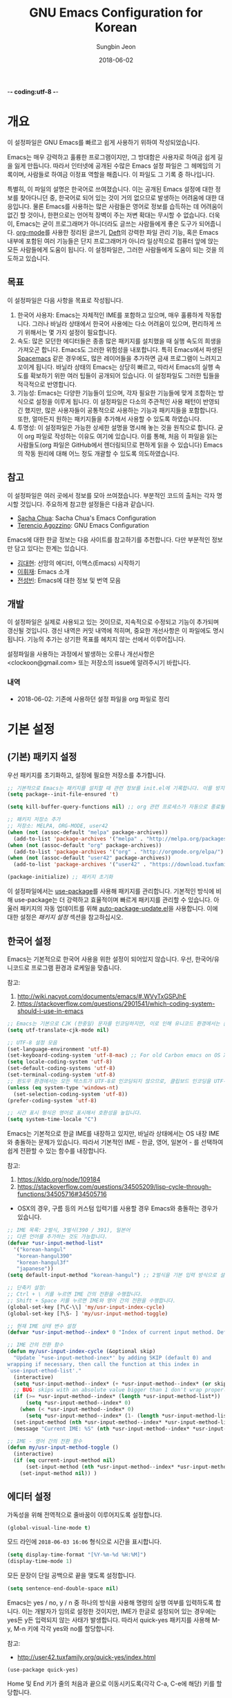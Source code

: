 -*- coding:utf-8 -*-
#+TITLE: GNU Emacs Configuration for Korean
#+AUTHOR: Sungbin Jeon
#+DATE: 2018-06-02

* 개요

이 설정파일은 GNU Emacs를 빠르고 쉽게 사용하기 위하여 작성되었습니다. 

Emacs는 매우 강력하고 훌륭한 프로그램이지만, 그 방대함은 사용자로 하여금 쉽게 길을 잃게 만듭니다. 따라서 인터넷에 공개된 수많은 Emacs 설정 파일은 그 헤메임의 기록이며, 사람들로 하여금 이정표 역할을 해줍니다. 이 파일도 그 기록 중 하나입니다.

특별히, 이 파일의 설명은 한국어로 쓰여졌습니다. 이는 공개된 Emacs 설정에 대한 정보를 찾아다니던 중, 한국어로 되어 있는 것이 거의 없으므로 발생하는 어려움에 대한 대응입니다. 물론 Emacs를 사용하는 많은 사람들은 영어로 정보를 습득하는 데 어려움이 없긴 할 것이나, 한편으로는 언어적 장벽이 주는 저변 확대는 무시할 수 없습니다. 더욱이, Emacs는 굳이 프로그래머가 아니더라도 글쓰는 사람들에게 좋은 도구가 되어줍니다. [[http://orgmode.org][org-mode]]를 사용한 정리된 글쓰기, [[https://jblevins.org/projects/deft/][Deft]]의 강력한 파일 관리 기능, 혹은 Emacs 내부에 포함된 여러 기능들은 단지 프로그래머가 아니라 일상적으로 컴퓨터 앞에 앉는 모든 사람들에게 도움이 됩니다. 이 설정파일은, 그러한 사람들에게 도움이 되는 것을 의도하고 있습니다.

** 목표

이 설정파일은 다음 사항을 목표로 작성됩니다.

1. 한국어 사용자: Emacs는 자체적인 IME를 포함하고 있으며, 매우 훌륭하게 작동합니다. 그러나 바닐라 상태에서 한국어 사용에는 다소 어려움이 있으며, 편리하게 쓰기 위해서는 몇 가지 설정이 필요합니다.
2. 속도: 많은 모던한 에디터들은 종종 많은 패키지를 설치했을 때 실행 속도의 희생을 가져오곤 합니다. Emacs도 그러한 위험성을 내포합니다. 특히 Emacs에서 파생된 [[http://spacemacs.org/][Spacemacs]] 같은 경우에도, 많은 레이어들을 추가하면 금새 프로그램이 느려지고 꼬이게 됩니다. 바닐라 상태의 Emacs는 상당히 빠르고, 따라서 Emacs의 실행 속도를 확보하기 위한 여러 팁들이 공개되어 있습니다. 이 설정파일도 그러한 팁들을 적극적으로 반영합니다.
3. 기능성: Emacs는 다양한 기능들이 있으며, 각자 필요한 기능들에 맞게 조합하는 방식으로 설정을 이루게 됩니다. 이 설정파일은 다소의 주관적인 사용 패턴이 반영되긴 했지만, 많은 사용자들이 공통적으로 사용하는 기능과 패키지들을 포함합니다. 또한, 얼마든지 원하는 패키지들을 추가해서 사용할 수 있도록 하였습니다.
4. 투명성: 이 설정파일은 가능한 상세한 설명을 명시해 놓는 것을 원칙으로 합니다. 굳이 org 파일로 작성하는 이유도 여기에 있습니다. 이를 통해, 처음 이 파일을 읽는 사람들도(org 파일은 GitHub에서 렌더링되므로 편하게 읽을 수 있습니다) Emacs의 작동 원리에 대해 어느 정도 개괄할 수 있도록 의도하였습니다.

** 참고

이 설정파일은 여러 곳에서 정보를 모아 쓰여졌습니다. 부분적인 코드의 출처는 각자 명시할 것입니다. 주요하게 참고한 설정들은 다음과 같습니다.

- [[http://pages.sachachua.com/.emacs.d/Sacha.html][Sacha Chua]]: Sacha Chua's Emacs Configuration
- [[https://github.com/rememberYou/.emacs.d][Terencio Agozzino]]: GNU Emacs Configuration

Emacs에 대한 한글 정보는 다음 사이트를 참고하기를 추천합니다. 다만 부분적인 정보만 담고 있다는 한계는 있습니다.

- [[https://medium.com/happyprogrammer-in-jeju/%EC%84%A0%EB%A7%9D%EC%9D%98-%EC%97%90%EB%94%94%ED%84%B0-%EC%9D%B4%EB%A7%A5%EC%8A%A4-emacs-%EC%8B%9C%EC%9E%91%ED%95%98%EA%B8%B0-2c412b27ee8d][김대현]]: 선망의 에디터, 이맥스(Emacs) 시작하기
- [[https://wiki.kldp.org/KoreanDoc/html/Emacs-KLDP/Emacs-KLDP.html][이휘재]]: Emacs 소개
- [[http://c20.kr/wiki/Emacs][전성빈]]: Emacs에 대한 정보 및 번역 모음

** 개발

이 설정파일은 실제로 사용되고 있는 것이므로, 지속적으로 수정되고 기능이 추가되며 갱신될 것입니다. 갱신 내역은 커밋 내역에 적히며, 중요한 개선사항은 이 파일에도 명시됩니다. 기능의 추가는 상기한 목표를 헤치지 않는 선에서 이루어집니다.

설정파일을 사용하는 과정에서 발생하는 오류나 개선사항은 <clockoon@gmail.com> 또는 저장소의 issue에 알려주시기 바랍니다.

*** 내역

- 2018-06-02: 기존에 사용하던 설정 파일을 org 파일로 정리


* 기본 설정

** (기본) 패키지 설정

우선 패키지를 초기화하고, 설정에 필요한 저장소를 추가합니다.

#+BEGIN_SRC emacs-lisp :tangle yes
;; 기본적으로 Emacs는 패키지를 설치할 때 관련 정보를 init.el에 기록합니다. 이를 방지하도록 설정합니다.
(setq package--init-file-ensured 't)

(setq kill-buffer-query-functions nil) ;; org 관련 프로세스가 자동으로 종료될 수 있도록 합니다.

;; 패키지 저장소 추가
;; 저장소: MELPA, ORG-MODE, user42
(when (not (assoc-default "melpa" package-archives))
  (add-to-list 'package-archives '("melpa" . "http://melpa.org/packages/") t))
(when (not (assoc-default "org" package-archives))
  (add-to-list 'package-archives '("org" . "http://orgmode.org/elpa/") t))
(when (not (assoc-default "user42" package-archives))
  (add-to-list 'package-archives '("user42" . "https://download.tuxfamily.org/user42/elpa/packages/") t))

(package-initialize) ;; 패키지 초기화
#+END_SRC
 
이 설정파일에서는 [[https://github.com/jwiegley/use-package][use-package]]를 사용해 패키지를 관리합니다. 기본적인 방식에 비해 use-package는 더 강력하고 효율적이며 빠르게 패키지를 관리할 수 있습니다. 아울러 패키지의 자동 업데이트를 위해 [[https://github.com/rranelli/auto-package-update.el][auto-package-update.el]]을 사용합니다. 이에 대한 설정은 [[패키지 설정]] 섹션을 참고하십시오.

** 한국어 설정

Emacs는 기본적으로 한국어 사용을 위한 설정이 되어있지 않습니다. 우선, 한국어/유니코드로 프로그램 환경과 로케일을 맞춥니다.

참고:
1. http://wiki.nacyot.com/documents/emacs/#.WVyTxGSPJhE
2. https://stackoverflow.com/questions/2901541/which-coding-system-should-i-use-in-emacs

#+BEGIN_SRC emacs-lisp :tangle yes
;; Emacs는 기본으로 CJK (한중일) 문자를 인코딩하지만, 이로 인해 유니코드 환경에서는 문제가 발생합니다. 이 옵션은 꺼주는 것이 좋습니다.
(setq utf-translate-cjk-mode nil) 

;; UTF-8 설정 모음
(set-language-environment 'utf-8)
(set-keyboard-coding-system 'utf-8-mac) ;; For old Carbon emacs on OS X only
(setq locale-coding-system 'utf-8)
(set-default-coding-systems 'utf-8)
(set-terminal-coding-system 'utf-8)
;; 윈도우 환경에서는 모든 텍스트가 UTF-8로 인코딩되지 않으므로, 클립보드 인코딩을 UTF-8로 하지 않습니다.
(unless (eq system-type 'windows-nt)
  (set-selection-coding-system 'utf-8))
(prefer-coding-system 'utf-8)

;; 시간 표시 형식은 영어로 표시해서 호환성을 높입니다.
(setq system-time-locale "C")
#+END_SRC

Emacs는 기본적으로 한글 IME를 내장하고 있지만, 바닐라 상태에서는 OS 내장 IME와 충돌하는 문제가 있습니다. 따라서 기본적인 IME - 한글, 영어, 일본어 - 를 선택하여 쉽게 전환할 수 있는 함수를 내장합니다.

참고:
1. https://kldp.org/node/109184
2. https://stackoverflow.com/questions/34505209/lisp-cycle-through-functions/34505716#34505716

- OSX의 경우, 구름 등의 커스텀 입력기를 사용할 경우 Emacs와 충돌하는 경우가 있습니다.

#+BEGIN_SRC emacs-lisp :tangle yes
;; IME 목록: 2벌식, 3벌식(390 / 391), 일본어
;; 다른 언어를 추가하는 것도 가능합니다.
(defvar *usr-input-method-list* 
  '("korean-hangul"
   "korean-hangul390"
   "korean-hangul3f"
   "japanese"))
(setq default-input-method "korean-hangul") ;; 2벌식을 기본 입력 방식으로 설정

;; 단축키 설정:
;; Ctrl + \ 키를 누르면 IME 간의 전환을 수행합니다.
;; Shift + Space 키를 누르면 IME와 영어 간의 전환을 수행합니다.
(global-set-key [?\C-\\] 'my/usr-input-index-cycle)
(global-set-key [?\S- ] 'my/usr-input-method-toggle)

;; 현재 IME 상태 변수 설정
(defvar *usr-input-method--index* 0 "Index of current input method. Default: 2벌식.")

;; IME 간의 전환 함수
(defun my/usr-input-index-cycle (&optional skip)
  "Update `*use-input-method-inex*' by adding SKIP (default 0) and
wrapping if necessary, then call the function at this index in
`use-input-ethod-list'."
  (interactive)
  (setq *usr-input-method--index* (+ *usr-input-method--index* (or skip 1)))
  ;; BUG: skips with an absolute value bigger than 1 don't wrap properly.
  (if (>= *usr-input-method--index* (length *usr-input-method-list*))
      (setq *usr-input-method--index* 0)
    (when (< *usr-input-method--index* 0)
      (setq *usr-input-method--index* (1- (length *usr-input-method-list*))) ))
  (set-input-method (nth *usr-input-method--index* *usr-input-method-list*))
  (message "Current IME: %S" (nth *usr-input-method--index* *usr-input-method-list*)) )

;; IME - 영어 간의 전환 함수
(defun my/usr-input-method-toggle ()
  (interactive)
  (if (eq current-input-method nil)
      (set-input-method (nth *usr-input-method--index* *usr-input-method-list*))
    (set-input-method nil)) )
#+END_SRC

** 에디터 설정

가독성을 위해 전역적으로 줄바꿈이 이루어지도록 설정합니다.

#+BEGIN_SRC emacs-lisp :tangle yes
(global-visual-line-mode t)
#+END_SRC

모드 라인에 =2018-06-03 16:06= 형식으로 시간을 표시합니다.

#+BEGIN_SRC emacs-lisp :tangle yes
(setq display-time-format "[%Y-%m-%d %H:%M]")
(display-time-mode 1)
#+END_SRC

모든 문장이 단일 공백으로 끝을 맺도록 설정합니다.

#+BEGIN_SRC emacs-lisp :tangle yes
(setq sentence-end-double-space nil)
#+END_SRC

Emacs는 yes / no, y / n 중 하나의 방식을 사용해 명령의 실행 여부를 입력하도록 합니다. 이는 개발자가 임의로 설정한 것이지만, IME가 한글로 설정되어 있는 경우에는 yes든 y든 입력되지 않는 사태가 발생합니다. 따라서 quick-yes 패키지를 사용해 M-y, M-n 키에 각각 yes와 no를 할당합니다.

참고: 
- http://user42.tuxfamily.org/quick-yes/index.html

#+BEGIN_SRC 
(use-package quick-yes)
#+END_SRC

Home 및 End 키가 줄의 처음과 끝으로 이동시키도록(각각 C-a, C-e에 해당) 키를 할당합니다.

#+BEGIN_SRC emacs-lisp :tangle yes
(global-set-key [home] 'move-beginning-of-line)
(global-set-key [end] 'move-end-of-line)
#+END_SRC

** 폰트 설정
운영체제와 DPI 에 맞추어, 자동으로 텍스트 크기를 조정하는 함수를 설정합니다. 기본적인 폰트는 D2Coding이며, 가독성을 위해 기본 폰트보다 크게 설정되어 있습니다. 더 많은 텍스트를 화면에 표시하고 싶다면 =x-font-height= 값을 조절하면 됩니다.

#+BEGIN_SRC emacs-lisp :tangle yes
;; select fonts
;;; refs: [1] https://github.com/syl20bnr/spacemacs/issues/9445
;;;       [2] https://emacs.stackexchange.com/questions/28390/quickly-adjusting-text-to-dpi-changes
(defun my/select-kr-font (opt)
  "화면의 해상도와 dpi에 맞게 폰트 크기를 조절합니다."
  (when window-system
    (let* ((attrs (car (display-monitor-attributes-list)))
         (size (assoc 'mm-size attrs))
         (sizex (cadr size))
         (res (cdr (assoc 'geometry attrs)))
         (resx (- (cadr (cdr res)) (car res)))
         (dpi (* (/ (float resx) sizex) 25.4)))
    (cond
     ((< dpi 110)
      (setq x-font-height 16))
     ((< dpi 130)
      (setq x-font-height 18))
     ((< dpi 160)
      (setq x-font-height 20))
      (t (setq x-font-height 22)))))
	 
;   (if (> (x-display-pixel-width) 1600)
;	(setq x-font-height 16)
;      (setq x-font-height 12)))
  (cond
   ((string= opt "c") ;; "c" means "codding"
    (set-face-attribute 'default nil :font
			(format "%s:pixelsize=%d" "D2Coding" x-font-height)))
   ((string= opt "s") ;; "s" means serif
      (set-face-attribute 'default nil :font
			(format "%s:pixelsize=%d" "Noto Serif KR" (- x-font-height 2))))
   ((string= opt "ss") ;; "ss" means san-serif
   (set-face-attribute 'default nil :font
			(format "%s:pixelsize=%d" "Noto Sans CJK KR" (- x-font-height 2))))
   )
   (set-face-attribute 'mode-line nil :font
			(format "%s:pixelsize=%d" "D2Coding" (- x-font-height 1))))
#+END_SRC

** 백업/자동저장/히스토리

Emacs는 기본적으로 백업, 자동저장, 히스토리 파일을 소스 파일과 동일한 폴더에 저장합니다. 따라서 Emacs를 사용하다 보면 폴더가 지저분해지는 현상이 발생합니다. 이러한 임시 파일을 한데 모아 이를 방지합니다. 공간이 부족할 경우 해당 폴더들 (backup, auto-save-list, savehist)의 내용물을 비워서 디스크 용량을 확보할 수 있습니다.

#+BEGIN_SRC emacs-lisp :tangle yes
;; 백업 디렉토리
(setq backup-directory-alist `((".*" . ,(concat user-emacs-directory "backup/"))))

;; 백업 / 버전관리 설정
(setq version-control t ;; enable VC
      vc-make-backup-files t ;; generate backup files
      kept-old-versions 0 ;; do not keep oldest versions 
      ketp-new-versions 10 ;; keep many newest versions
      delete-old-versions t) ;; automatically delete outdated backups

;; 자동저장 디렉토리
(setq auto-save-file-name-transforms `((".*" ,(concat user-emacs-directory "auto-save-list/") t)))

;; 히스토리 설정
(savehist-mode 1)
(setq savehist-file (concat user-emacs-directory "savehist")) ;; 히스토리 파일
(setq history-length t) ;; 전체 히스토리 저장
(setq history-delete-duplicates t) ;; 중복된 히스토리 내역은 제거
(setq savehist-save-minibuffer-history 1) ;; 미니버퍼 히스토리 저장
(setq savehist-additional-variables 
      '(kill-ring
        search-ring
        regexp-search-ring)) ;; 추가적으로 저장할 히스토리 내역 설정
#+END_SRC

** 기타 설정
윈도우 환경에서, 가끔 왼쪽 윈도우키를 super 키로 인식하지 않는 경우가 있습니다. 이를 설정합니다.

#+BEGIN_SRC emacs-lisp :tangle yes
(setq w32-lwindow-modifier 'super)
#+END_SRC

* 패키지 설정

이 섹션에서는 패키지들을 설치하거나 설정합니다. 패키지의 효율적인 관리를 위해 [[https://github.com/jwiegley/use-package][use-packag]]e를 사용합니다. 또한, .org 형식의 파일을 읽어들이기 위해 org-mode도 설치되었다고 가정합니다. 처음 이 설정파일을 적용하면, =freshstart.el= 파일을 실행해 org-mode를 설치하도록 합니다.

** use-package

가장 기본적으로 필요한 use-package를 설치합니다.

참고:
1. https://github.com/jwiegley/use-package

#+BEGIN_SRC emacs-lisp :tangle yes
;; 설치 여부를 확인하고 없을 경우 설치합니다.
;; use-package는 따로 require를 하지 않아도 설치만으로 실행할 수 있습니다.
(when (not (package-installed-p 'use-package))
  (condition-case nil
      (package-install 'use-package)
    (error
     (package-refresh-contents)
     (package-install 'use-package))))

;; 로딩 속도가 느린 패키지는 *message* 버퍼에 표시합니다. 
(setq use-package-verbose t) 
;; use-package에서 불러오는 패키지가 설치되었는지 항상 확인하고, 설치되어 있지 않으면 자동으로 다운받아 설치합니다.
(setq use-package-always-ensure t)
#+END_SRC

*** 기본 명령어
아래 코드들에 포함된 옵션들에 대한 간단한 설명입니다.

- =:defer=: Emacs 로드 시 동시에 실행하는 것이 아니라, 필요할 때에만 로드하도록 하여 초기 기동 시간을 절약합니다.

*** 자동 업데이트

use-package는 패키지를 설치하고 로딩하지만, 자동으로 업데이트하지는 않습니다. 이를 위해서 auto-package-update.el을 설치합니다.

#+BEGIN_SRC emacs-lisp :tangle yes
(use-package auto-package-update
  :config
  ;; 패키지의 업데이트가 존재할 경우 자동으로 업데이트를 진행합니다.
  (auto-package-update-maybe)
  ;; 1달(4주)에 한번 빈도로 자동 업데이트를 진행합니다.
  (setq auto-package-update-interval 28)
  ;; 업데이트를 진행하기 전에 진행 여부를 물어봅니다.
  (setq auto-package-update-prompt-before-update t)
  ;; 업데이트 진행 후 이전 버전 파일을 삭제합니다.
  (setq auto-package-update-delete-old-versions t))


#+END_SRC

** org

org-mode는 설정 파일을 불러오는 데에도 쓸 수 있지만, 그 외에도 수많은 기능을 수행할 수 있습니다. 블로그를 작성하는 데에도, 노트를 작성하는 데에도, 스케쥴을 관리하는 데에도, 할일을 정리하는 데에도 쓸 수 있습니다.

앞에서 썼듯이 org-mode는 초기에 이미 설치되어 있습니다. 따라서 여기서는 이에 대한 설정만을 진행합니다.

#+BEGIN_SRC emacs-lisp :tangle yes
(use-package org
  :defer t
  :config
  ;; 기본적으로 org-mode는 shift + 방향키로 블록 선택하는 것을 막아놓고 있습니다. 이를 옵션을 통해 해제해 줍니다.
  (setq org-support-shift-select t) 
  ;; org-mode는 기본적으로 강조문(굵게, 이탤릭 등)을 하나의 단어에 대해서만 적용하도록 하고 있습니다. 예컨대 *이렇게*는 굵게 글씨를 쓸 수 없습니다. 조사가 들어가는 한중일 언어에 쓰기에는 부적절한 정책이며, 이를 부분적으로 구현하기 위해, 유니코드 문자 중에 '보이지 않는 스페이스'를 사용하여 편법으로 부분 강조를 가능하게 합니다.
  ;; 참고: https://emacs.stackexchange.com/questions/18499/mark-up-only-part-of-a-word/18511
  (defun my/insert-zero-width-space ()
    (interactive)
    (insert-char #x200b))
  ;; Ctrl + * 를 누르면 강조문자 앞뒤에 해당 문자를 넣을 수 있습니다.
  (define-key org-mode-map (kbd "C-*") 'my/insert-zero-width-space)
  ;; 해당 문자를 스페이스와 같은 취급을 하도록 설정을 바꿔줍니다.
  (setq org-emphasis-regexp-components '(" \t('\"{\x200B" "- \t.,:!?;'\")}\\[\x200B" " \t\r\n,\"'" "." 1))
#+END_SRC

*** 모듈

 org-mode는 기본적으로 많은 모듈을 포함하고 있으므로, 필요한 모듈만 포함시켜 실행 속도를 높입니다. 

 - 어떤 모듈이 있는지는 [[http://c20.kr/wiki/Org-mode#.EB.AA.A8.EB.93.88][다음]]을 참고하세요.
 - 참고: Sacha Chua

 #+BEGIN_SRC emacs-lisp :tangle yes
 ;; continue with :config
   (setq org-modules `(org-bibtex
                       org-docview
                       org-drill
                       org-info
                       org-mouse
                       org-annotate-fil
                       org-eval
                       org-toc
                       org-panel
                       org-screen
                       org-collector))
   (org-load-modules-maybe t)) ;;use-package org Ends
 #+END_SRC


 외부 모듈들은 use-package를 사용해 불러옵니다.

 #+BEGIN_SRC emacs-lisp :tangle no
 (use-package ox-mediawiki
   :defer t
   )
 #+END_SRC

 #+BEGIN_SRC emacs-lisp :tangle no
 (use-package org-journal
   :defer t
   :config
   (setq org-journal-dir "~/Dropbox/Texts/orgs/journal/")
   )
 #+END_SRC

*** 출판
 org-mode는 여러 형식으로 org 파일을 출판할 수 있게 합니다. 이 섹션에서는 관련한 설정을 정리합니다.

우선 latex 관련 설정입니다.

#+BEGIN_SRC emacs-lisp :tangle yes
;; latex에 export할 때 사용할 사용자 지정 class를 정의합니다.
;; 참고: https://superuser.com/questions/896741/how-do-i-configure-org-latex-classes-in-emacs
(with-eval-after-load 'ox-latex
;; ** <<Dissertation>>
  (add-to-list 'org-latex-classes
          '("dissertation"
             "\\documentclass[12pt,a4paper]{report}"
             ("\\chapter{%s}" . "\\chapter*{%s}")
             ("\\section{%s}" . "\\section*{%s}")
             ("\\subsection{%s}" . "\\subsection*{%s}")
             ("\\subsubsection{%s}" . "\\subsubsection*{%s}")))
;; ** <<APS journals>>
;; ref: https://github.com/jkitchin/jmax
  (add-to-list 'org-latex-classes 
          '("revtex4-1"
             "\\documentclass{revtex4-1}
             [NO-DEFAULT-PACKAGES]
             [PACKAGES]
             [EXTRA]"
             ("\\section{%s}" . "\\section*{%s}")
             ("\\subsection{%s}" . "\\subsection*{%s}")
             ("\\subsubsection{%s}" . "\\subsubsection*{%s}")
             ("\\paragraph{%s}" . "\\paragraph*{%s}")
             ("\\subparagraph{%s}" . "\\subparagraph*{%s}")))
)

;; LaTeX 변환을 위해 필요한 PATH 설정을 추가합니다.
(getenv "PATH")
(cond
  ((eq system-type 'darwin)
    (setenv "PATH"
      (concat
      "/Library/TeX/texbin" ":" (getenv "PATH")))))

;; pdf 변환 시 bibtex를 제대로 처리하기 위한 설정
(setq org-latex-pdf-process '("xelatex -interaction nonstopmode %f" "bibtex %b" "xelatex -interaction nonstopmode %f" "xelatex -interaction nonstopmode --synctex=-1 %f"))

;; LaTeX 수식을 미리볼 수 있도록 프로그램을 설정합니다.
(setq org-latex-create-formula-image-program 'dvipng)

;; orgmode에서 LaTeX로 export할 때에는 기본적으로 label을 자동으로 생성해서 사용하므로, \ref 등을 사용하는 데에 어려움이 있습니다. 사용자 지정 label을 사용할 수 있게 설정을 바꾸어 줍니다.
(setq org-latex-prefer-user-labels t)
#+END_SRC

** 시스템 관련

*** auto-compile
Emacs Lisp 컴파일러는 인간이 해독할 수 있는 소스 코드(.el) 파일을 바이트 컴파일(byte-compile, .elc) 파일로 변환하는 기능을 포함하고 있습니다. 유의해야 할 점은, 바이트 컴파일 파일 자체는 인터프리터가 해석하고 실행하며, 단지 사람이 아닌 기계가 해석할 수 있도록 변환한다는 것입니다. 따라서 바이트 컴파일은 일반적인 인터프리터보다는 빠르지만, 네이티브 컴파일보다는 느립니다. 자세한 사항은 [[https://www.gnu.org/software/emacs/manual/html_node/elisp/Byte-Compilation.html][Emacs 메뉴얼]]을 참고하세요.

Emacs에는 Lisp 라이브러리를 전부 바이트 컴파일시켜주는 [[https://github.com/emacscollective/auto-compile][패키지]]가 있으므로, 그것을 사용합니다.

#+BEGIN_SRC emacs-lisp :tangle yes
(use-package auto-compile
  :config 
  (auto-compile-on-load-mode)
  (auto-compile-on-save-mode)
  (setq load-prefer-newer t)) ;; 오래된 버전의 파일을 로드하지 않고 재컴파일하도록 합니다.
#+END_SRC

*** winner
winner-mode는 윈도우 레이아웃 상태를 저장하고, 레이아웃 간의 undo / redo를 지원하는 모드입니다. 예컨대 윈도우를 세로로 분할해 다른 버퍼의 내용을 확인한 다음 =C-c <left>= 키를 눌러 되돌아갈 수 있습니다.

#+BEGIN_SRC emacs-lisp :tangle yes
(use-package winner
  :defer t
  :config (winner-mode))
#+END_SRC

** 인터페이스
Emacs를 편하게 사용하기 위한 인터페이스 관련 패키지들의 모음입니다.
*** helm

    [[https://github.com/emacs-helm/helm][Helm]]은 Emacs의 자동완성 기능을 확장시켜 주는 패키지입니다. 다양한 기능을 제공하고 있지만, 그 반대급부로 구동이 무거워지는 단점이 있어서 많은 사람들은 Ivy 등의 대안을 선택하기도 합니다(참고: [[https://sam217pa.github.io/2016/09/13/from-helm-to-ivy/][From helm, to ivy]], [[http://blog.binchen.org/posts/hello-ivy-mode-bye-helm.html][Hello Ivy-mode, bye Helm]] 등).

 #+BEGIN_SRC emacs-lisp :tangle yes
 (use-package helm
   :diminish helm-mode
   :config
   (progn
     (require 'helm-config)
     (setq helm-candidate-number-limit 100) ;; 자동완성 후보 숫자를 제한해 속도를 높입니다.

     ;; 검색 결과의 업데이트 속도를 더 빠르게 합니다.
     ;; 참고: https://gist.github.com/antifuchs/9238468
     (setq helm-idle-delay 0.0 ;; update fast sources immediately (doesn't).
           helm-input-idle-delay 0.01  ;; this actually updates things
                                       ;; reeeelatively quickly.
           helm-quick-update t
           helm-M-x-requires-pattern nil
           helm-ff-skip-boring-files t)
     (customize-set-variable 'helm-ff-lynx-style-map t)
     (helm-mode))
   :bind (("M-x" . helm-M-x)
	  ("C-c h" . helm-mini)
	  ("C-x b" . helm-buffers-list)
	  ("C-h a" . helm-apropos)
	  ("C-x C-f" . helm-find-files)
	  ("C-x c o" . helm-occur)

	 
	  ))
 #+END_SRC

*** writeroom-mode
Emacs를 전체화면으로 표시하고, 불필요한 요소들은 숨겨서 글쓰기에 집중할 수 있도록 하는 모드입니다.

#+BEGIN_SRC emacs-lisp :tangle yes
(use-package writeroom-mode
  )
#+END_SRC
*** wc-mode
wc-mode는 모드 라인에 단어수를 표시하는 패키지입니다.

#+BEGIN_SRC emacs-lisp :tangle yes
(use-package wc-mode
  :config
  (setq wc-modeline-format
	(concat "[%tw" (if wc-word-goal "/%gw") "w %tc" (if wc-char-goal "/%gc") "c]"))
  :bind ("C-c w" . wc-mode)) 
#+END_SRC

*** undo-tree
undo-tree는 버퍼의 변경사항 내역을 저장하고 시각적으로 보여주는 패키지입니다.

#+BEGIN_SRC emacs-lisp :tangle yes
(use-package undo-tree
  :diminish undo-tree-mode
  :config
  (progn
    (global-undo-tree-mode 1) ;; 모든 버퍼에서 실행 가능하도록
    ;; undo-redo 단축키 설정
    ;; ref: http://pragmaticemacs.com/emacs/advanced-undoredo-with-undo-tree/
    (defalias 'redo 'undo-tree-redo)
    (cond
      ((eq system-type 'darwin)
       (global-set-key (kbd "s-z") 'undo)
       (global-set-key (kbd "s-S-z") 'redo))
      (
       (global-set-key (kbd "C-z") 'undo)
       (global-set-key (kbd "C-S-z") 'redo)))
    (setq undo-tree-visualizer-timestamps t)
    (setq undo-tree-visualizer-diff t)))
#+END_SRC

*** treemacs
많은 모던 에디터, 예컨대 sublime text나 atom, vscode처럼 사이드바에 트리 기능을 지원하도록 하는 패키지입니다. 이전에는 [[https://github.com/jaypei/emacs-neotree][neotree]]를 사용했으나, treemacs가 여러 모로 더 낫다고 [[https://www.reddit.com/r/emacs/comments/7249jt/introducing_treemacs_a_modern_file_project/dnfqtj1/][알려져]] 있습니다.

#+BEGIN_SRC emacs-lisp :tangle yes
(use-package treemacs
  :ensure t
  :defer t
  :requires (f s dash ace-window pfuture ht hydra)
  :bind
  (:map global-map
        ("M-0"       . treemacs-select-window)
        ("C-x t 1"   . treemacs-delete-other-windows)
        ("C-x t t"   . treemacs)
        ("C-x t B"   . treemacs-bookmark)
        ("C-x t C-t" . treemacs-find-file)
        ("C-x t M-t" . treemacs-find-tag)))

;; magit과 연동되는 treemacs-magit 패키지 설치
(use-package treemacs-magit
  :after treemacs magit
  :ensure t) 
;; 아이콘 설치
(use-package treemacs-icons-dired
  :after treemacs dired
  :ensure t
  :config (treemacs-icons-dired-mode))

#+END_SRC

** magit
magit은 Emacs 상에서 Git 파일을 관리하는 솔루션입니다.

#+BEGIN_SRC emacs-lisp :tangle yes
(use-package magit
  :defer 2
  )
#+END_SRC

** 마크업
여러 문서를 작성하는 데에 필요한 마크업에 대한 패키지들입니다.

*** markdown-mode

#+BEGIN_SRC emacs-lisp :tangle yes
(use-package markdown-mode
  :ensure t
  :commands (markdown-mode gfm-mode)
  :mode (("README\\.md\\'" . gfm-mode)
         ("\\.md\\'" . markdown-mode)
         ("\\.markdown\\'" . markdown-mode))
  :init (setq markdown-command "multimarkdown")) ;; 기본적인 마크다운 렌더링 엔진으로 multimarkdown을 설정합니다.
#+END_SRC

*** auctex
AUCTeX는 Emacs에서 더 편하게 LaTeX 파일을 편집하도록 도와주는 패키지입니다.

#+BEGIN_SRC emacs-lisp :tangle yes
(use-package tex
  :defer t
  :ensure auctex ;; auctex.el이 자동으로 로드되지 않는 문제 해결
  :config
  (setq TeX-auto-save t))
#+END_SRC
** 기타

*** miniedit
[[https://github.com/emacsorphanage/miniedit][miniedit]] 패키지는 미니버퍼의 편집을 더 빠르게 할 수 있도록 합니다.

#+BEGIN_SRC emacs-lisp :tangle yes
(use-package miniedit
  :commands minibuffer-edit
  :init (miniedit-install))
#+END_SRC

*** guide-key
[[https://github.com/kai2nenobu/guide-key][guide-key]]는 복잡한 키 바인딩을 다 외울 필요 없이, 특정 조합의 키를 누르면 그에 해당하는 바인딩의 목록을 나타냅니다.

#+BEGIN_SRC emacs-lisp :tangle yes
(use-package guide-key
  :defer t
  :diminish guide-key-mode
  :config
  (progn
  (setq guide-key/guide-key-sequence '("C-x r" "C-x 4" "C-c"))
  (guide-key-mode 1)))  ; Enable guide-key-mode
#+END_SRC 

*** deft
[[https://github.com/jrblevin/deft][Deft]]는 텍스트 파일들을 쉽게 탐색하고, 읽고, 작성할 수 있도록 도와주는 패키지입니다. [[http://notational.net/][Notational Velocity]]와 비슷한 역할을 한다고 이해하면 될 것입니다.

#+BEGIN_SRC emacs-lisp :tangle yes
(use-package deft
  :bind ("<f8>" . deft)
  :commands (deft)
  :config
  (setq deft-extensions '("txt" "org" "md")
        deft-directory "~/Dropbox/Texts"
        deft-recursive t ; indexing subdirectories
        deft-use-filename-as-title t))
#+END_SRC

*** mediawiki

#+BEGIN_SRC emacs-lisp :tangle
(use-package mediawiki
  :ensure t
  :defer 2
  )
#+END_SRC

*** smartparens
괄호를 자동완성시키는 기능을 제공합니다.

#+BEGIN_SRC emacs-lisp :tangle yes
(use-package smartparens
  :config
  (progn
    (require 'smartparens-config))) ;; 기본 설정. M-x smartparens-mode를 통해서 언제든지 실해할 수 있습니다.
#+END_SRC

*** php-mode
#+BEGIN_SRC emacs-lisp :tangle yes
(use-package php-mode
  :defer t)
#+END_SRC

*** pdf-tools
Emacs 내부에서 자체적으로 pdf 파일을 읽는 기능을 제공합니다. 외부 라이브러리의 설치를 필요로 합니다. 다만, 설정에 번거로운 부분이 있기 때문에 기본적인 설정의 경우 안정화될 때까지는 구현만 해놓고 실제로 설치하지는 않습니다. 설치를 원하면 org 소스 파일의 =:tangle no= 부분을 =:tangle yes= 로 수정하면 됩니다.

#+BEGIN_SRC emacs-lisp :tangle no
(use-package pdf-tools
  :defer t
  :config
  (pdf-tools-install)
  (cond ;;; OS check: setting epdfinfo setting depends on OS
   ((eq system-type 'windows-nt)
    (setenv "PATH" (concat "C:\\msys64\\mingw64\\bin;" (getenv "PATH"))))
   )
  )
#+END_SRC

** 꾸미기

*** 테마
현재 설정에서  선택 가능한 테마는 gruvbox입니다.

#+BEGIN_SRC emacs-lisp :tangle yes
(use-package gruvbox-theme
  :config
  (load-theme 'gruvbox t)
  (my/select-kr-font "c"))
#+END_SRC

*** spaceline
[[https://github.com/TheBB/spaceline][spaceline]]은 아래 [[smart-mode-line]] 보다 더 가볍고 빠르지만, 설정의 (시각적) 자유도가 아직은 크지 않습니다. 또한 기존 모드 라인과의 이질성이 상당히 큽니다.

#+BEGIN_SRC emacs-lisp :tangle yes
(use-package spaceline
  :init
  (setq powerline-default-separator nil)
  :config
  (spaceline-emacs-theme)
  (spaceline-helm-mode)
  (setq spaceline-buffer-encoding-abbrev t)
  (spaceline-compile
    ;; left side
    '(
      ;; input method / buffer info
      ((input-method :fallback "영 " :tight t)
       (buffer-modified :tight t)
       (buffer-id :tight t)
       :priority 99
       :tight t))
    ;; right side
    '((minor-modes :priority 99)
      (buffer-encoding-abbrev :tight t)
      (buffer-position :priority 99)
      (hud :priority 99 :fallback " "))
  )   
)
#+END_SRC

#+BEGIN_SRC emacs-lisp :tangle no
(spaceline-compile
  ; left side
  '(((persp-name
      workspace-number
      window-number)
     :fallback evil-state
     :face highlight-face
     :priority 100)
    (anzu :priority 95)
    auto-compile
    ((buffer-modified buffer-size buffer-id remote-host)
     :priority 98)
    (major-mode :priority 79)
    (process :when active)
    ((flycheck-error flycheck-warning flycheck-info)
     :when active
     :priority 89)
    (minor-modes :when active
                 :priority 9)
    (mu4e-alert-segment :when active)
    (erc-track :when active)
    (version-control :when active
                     :priority 78)
    (org-pomodoro :when active)
    (org-clock :when active)
    nyan-cat)
  ; right side
  '(which-function
    (python-pyvenv :fallback python-pyenv)
    (purpose :priority 94)
    (battery :when active)
    (selection-info :priority 95)
    input-method
    ((buffer-encoding-abbrev
      point-position
      line-column)
     :separator " | "
     :priority 96)
    (global :when active)
    (buffer-position :priority 99)
    (hud :priority 99)))
#+END_SRC


*** COMMENT powerline

#+BEGIN_SRC emacs-lisp :tangle yes
(use-package powerline
  :config
  (powerline-default-theme))
#+END_SRC
*** COMMENT smart-mode-line

#+BEGIN_SRC emacs-lisp :tangle yes
(use-package smart-mode-line
  :init
  (use-package smart-mode-line-powerline-theme)
  :config
  (setq sml/theme 'dark)
  (sml/setup))
#+END_SRC

* 동기화

마치 바이트 컴파일처럼, org 파일(그러니까 현재 파일)을 바로 읽어들이는 것보다는 포함된 소스 코드를 따로 정리해 로드하는 것이 더 실행속도가 빠릅니다. 이를 위해, 다음과 같이 async 패키지를 사용해 org 파일을 변경할 때마다 config.el 파일을 업데이트합니다.

#+BEGIN_SRC emacs-lisp :tangle yes
(use-package async)

(defvar *config-file* (expand-file-name "config.org" user-emacs-directory)
  "설정을 기록한 org 파일입니다.")

(defvar *config-last-change* (nth 5 (file-attributes *config-file*))
  "가장 최근에 설정을 변경한 시간입니다.")

(defvar *show-async-tangle-results* nil
  "비동기 작업 버퍼를 보존해 이후에도 쓸 수 있도록 합니다.")

(defun my/config-updated ()
  "마지막으로 업데이트한 시간 이후에 설정 파일이 변경되었는지 확인합니다."
  (time-less-p *config-last-change*
               (nth 5 (file-attributes *config-file*))))

(defun my/config-tangle ()
  "org 파일을 비동기적으로 변환합니다."
  (when (my/config-updated)
    (setq *config-last-change*
          (nth 5 (file-attributes *config-file*)))
    (my/async-babel-tangle *config-file*)))

(defun my/async-babel-tangle (org-file)
  "org 파일을 비동기적으로 변환합니다."
  (let ((init-tangle-start-time (current-time))
        (file (buffer-file-name))
        (async-quiet-switch "-q"))
    (async-start
     `(lambda ()
        (require 'org)
        (org-babel-tangle-file ,org-file))
     (unless *show-async-tangle-results*
       `(lambda (result)
          (if result
              (message "성공: %s을(를) 성공적으로 변환했습니다 (%.2fs)."
                       ,org-file
                       (float-time (time-subtract (current-time)
                                                  ',init-tangle-start-time)))
            (message "오류: %s을(를) 변환하는 데 실패했습니다." ,org-file)))))))

(add-hook 'after-save-hook 'my/config-tangle) ;; 파일을 저장하면 파일을 변환하도록 지정합니다.
#+END_SRC
